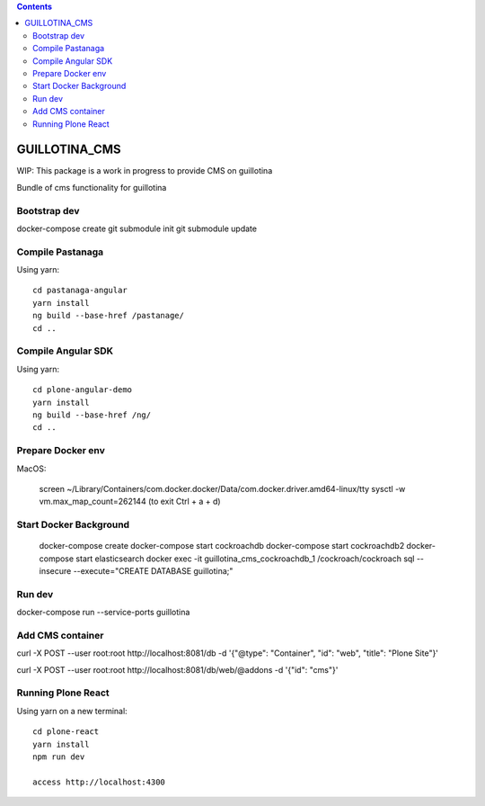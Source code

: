 .. contents::

GUILLOTINA_CMS
==============

WIP: This package is a work in progress to provide CMS on guillotina

Bundle of cms functionality for guillotina

Bootstrap dev
-------------

docker-compose create
git submodule init
git submodule update


Compile Pastanaga
-----------------

Using yarn::

    cd pastanaga-angular
    yarn install
    ng build --base-href /pastanage/
    cd ..



Compile Angular SDK
-------------------

Using yarn::

    cd plone-angular-demo
    yarn install
    ng build --base-href /ng/
    cd ..

Prepare Docker env
------------------

MacOS:

    screen ~/Library/Containers/com.docker.docker/Data/com.docker.driver.amd64-linux/tty
    sysctl -w vm.max_map_count=262144
    (to exit Ctrl + a + d)

Start Docker Background
-----------------------

    docker-compose create
    docker-compose start cockroachdb
    docker-compose start cockroachdb2
    docker-compose start elasticsearch
    docker exec -it guillotina_cms_cockroachdb_1 /cockroach/cockroach sql --insecure --execute="CREATE DATABASE guillotina;"

Run dev
-------

docker-compose run --service-ports guillotina


Add CMS container
-----------------

curl -X POST --user root:root http://localhost:8081/db -d '{"@type": "Container", "id": "web", "title": "Plone Site"}'

curl -X POST --user root:root http://localhost:8081/db/web/@addons -d '{"id": "cms"}'


Running Plone React
-------------------

Using yarn on a new terminal::

    cd plone-react
    yarn install
    npm run dev

    access http://localhost:4300